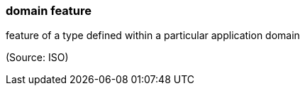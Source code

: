 === domain feature

feature of a type defined within a particular application domain

(Source: ISO)

